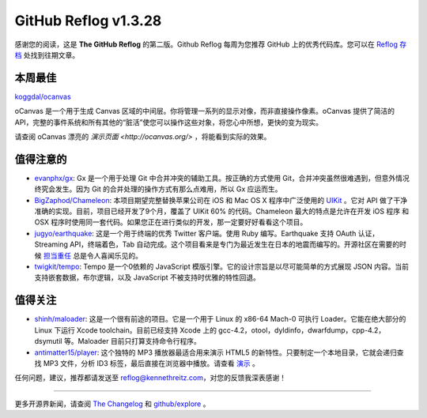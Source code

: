 GitHub Reflog v1.3.28
=====================

感谢您的阅读，这是 **The GitHub Reflog** 的第二版。Github Reflog 每周为您推荐 GitHub 上的优秀代码库。您可以在 `Reflog 存档 <https://github.com/kennethreitz/github-reflog>`_ 处找到往期文章。

本周最佳
~~~~~~~~~~~~~~~~~~~~~~~~~

`koggdal/ocanvas <https://github.com/koggdal/ocanvas>`_

oCanvas 是一个用于生成 Canvas 区域的中间层。你将管理一系列的显示对像，而非直接操作像素。oCanvas 提供了简洁的 API，完整的事件系统和所有其他的“脏活”使您可以操作这些对象，将您心中所想，更快的变为现实。

请查阅 oCanvas 漂亮的 `演示页面 <http://ocanvas.org/>` ，将能看到实际的效果。

值得注意的
~~~~~~~~~~~~~~~~


-  `evanphx/gx <https://github.com/evanphx/gx>`_: 
   Gx 是一个用于处理 Git 中合并冲突的辅助工具。按正确的方式使用 Git，合并冲突虽然很难遇到，但意外情况终究会发生。因为 Git 的合并处理的操作方式有那么点难用，所以 Gx 应运而生。

-  `BigZaphod/Chameleon <https://github.com/BigZaphod/Chameleon>`_:
   本项目期望完整替换苹果公司在 iOS 和 Mac OS X 程序中广泛使用的 `UIKit <http://developer.apple.com/library/ios/#documentation/uikit/reference/UIKit_Framework/_index.html>`_ 。它对 API 做了干净准确的实现。目前，项目已经开发了9个月，覆盖了 UIKit 60% 的代码。Chameleon 最大的特点是允许在开发 iOS 程序 和 OSX 程序时使用同一套代码。如果您正在进行类似的开发，那一定要好好看看这个项目。

-  `jugyo/earthquake <https://github.com/jugyo/earthquake>`_:
   这是一个用于终端的优秀 Twitter 客户端。使用 Ruby 编写。Earthquake 支持 OAuth 认证，Streaming API，终端着色，Tab 自动完成。这个项目看来是专门为最近发生在日本的地震而编写的。开源社区在需要的时候 `担当重任 <https://github.com/brendanlim/Tradui>`_ 总是令人喜闻乐见的。

-  `twigkit/tempo <https://github.com/twigkit/tempo>`_:
   Tempo 是一个0依赖的 JavaScript 模版引擎。它的设计宗旨是以尽可能简单的方式展现 JSON 内容。当前支持嵌套数据，布尔逻辑，以及 JavaScript 不被支持时优雅的特性回退。


值得关注
~~~~~~~~~~~~~~~


-  `shinh/maloader <https://github.com/shinh/maloader>`_: 
   这是一个很有前途的项目。它是一个用于 Linux 的 x86-64 Mach-0 可执行 Loader。它能在绝大部分的 Linux 下运行 Xcode toolchain。目前已经支持 Xcode 上的 gcc-4.2，otool，dyldinfo，dwarfdump，cpp-4.2，dsymutil 等。Maloader 目前只打算支持命令行程序。

-  `antimatter15/player <https://github.com/antimatter15/player>`_:
   这个独特的 MP3 播放器最适合用来演示 HTML5 的新特性。只要制定一个本地目录，它就会递归查找 MP3 文件，分析 ID3 标签，最后直接在浏览器中播放。请查看 `演示 <http://antimatter15.github.com/player/player.html>`_ 。


任何问题，建议，推荐都请发送至 reflog@kennethreitz.com，对您的反馈我深表感谢！

--------------

更多开源界新闻，请查阅 `The Changelog <http://thechangelog.com>`_ 和 `github/explore <http://github.com/explore>`_ 。
